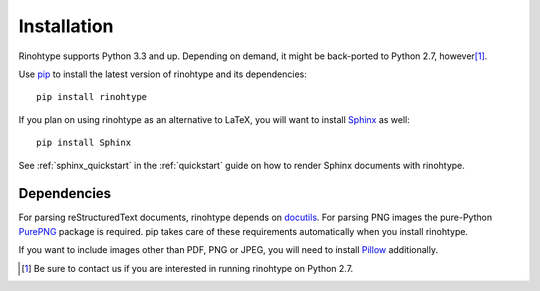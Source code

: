 .. _installation:

Installation
============

Rinohtype supports Python 3.3 and up. Depending on demand, it might be
back-ported to Python 2.7, however\ [1]_.

Use pip_ to install the latest version of rinohtype and its dependencies::

    pip install rinohtype


If you plan on using rinohtype as an alternative to LaTeX, you will want to
install Sphinx_ as well::

    pip install Sphinx

See :ref:`sphinx_quickstart` in the :ref:`quickstart` guide on how to render
Sphinx documents with rinohtype.

.. _Sphinx: http://sphinx-doc.org


Dependencies
------------

For parsing reStructuredText documents, rinohtype depends on docutils_. For
parsing PNG images the pure-Python PurePNG_ package is required. pip takes care
of these requirements automatically when you install rinohtype.

If you want to include images other than PDF, PNG or JPEG, you will need to
install Pillow_ additionally.

.. _docutils: http://docutils.sourceforge.net/index.html
.. _pip: https://pip.pypa.io
.. _PurePNG: http://purepng.readthedocs.org
.. _Pillow: http://python-pillow.github.io


.. [1] Be sure to contact us if you are interested in running rinohtype on
       Python 2.7.
